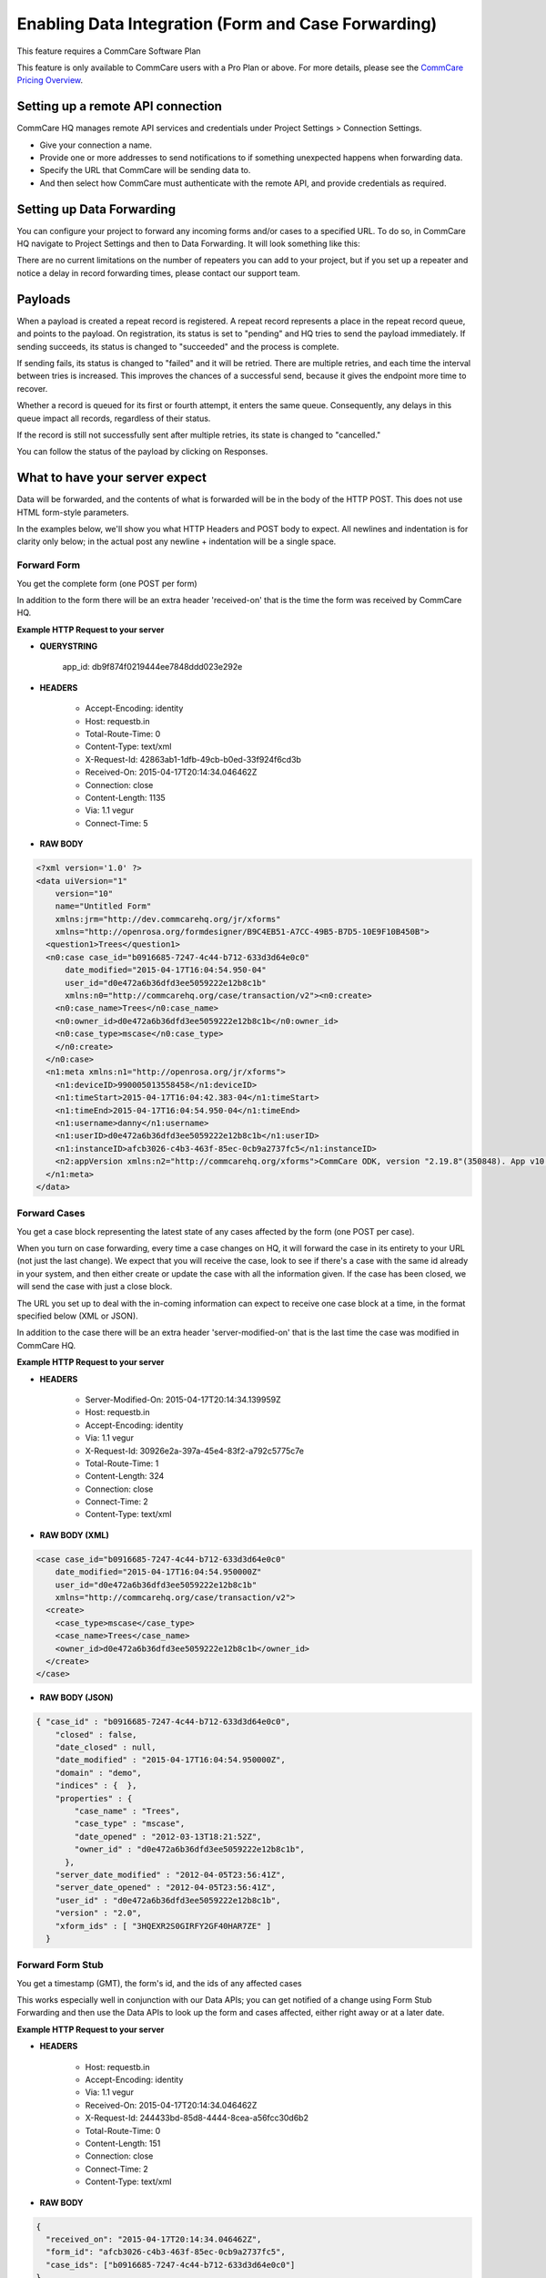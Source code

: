 Enabling Data Integration (Form and Case Forwarding)
====================================================

This feature requires a CommCare Software Plan

This feature is only available to CommCare users with a Pro Plan or above. For more details, please see the `CommCare Pricing Overview <https://dimagi.atlassian.net/wiki/spaces/commcarepublic/pages/2420015134/CommCare+Pricing+Overview>`_.

Setting up a remote API connection
------------------------------------

CommCare HQ manages remote API services and credentials under Project Settings > Connection Settings.

.. image:: Open connection_settings.png
   :target: blob: https://dimagi.atlassian.net/d335d52a-1d13-4bf7-adb7-15b09d97466d#media-blob-url=true&id=949936b5-dc56-46f7-ae97-9f1128677894&collection=contentId-2143945549&contextId=2143945549&width=1071&height=552&alt=


- Give your connection a name.
- Provide one or more addresses to send notifications to if something unexpected happens when forwarding data.
- Specify the URL that CommCare will be sending data to.
- And then select how CommCare must authenticate with the remote API, and provide credentials as required.

Setting up Data Forwarding
--------------------------

You can configure your project to forward any incoming forms and/or cases to a specified URL. To do so, in CommCare HQ navigate to Project Settings and then to Data Forwarding. It will look something like this:

.. image:: set_up_data_forwarding.png
   :target: blob:blob: https://dimagi.atlassian.net/93df49d8-a818-4c3a-88d0-9ac17c857069#media-blob-url=true&id=8726150d-da25-4a46-a766-bf3cdfb2e539&collection=contentId-2143945549&contextId=2143945549&width=762&height=886&alt=

There are no current limitations on the number of repeaters you can add to your project, but if you set up a repeater and notice a delay in record forwarding times, please contact our support team.

Payloads
--------

When a payload is created a repeat record is registered. A repeat record represents a place in the repeat record queue, and points to the payload. On registration, its status is set to "pending" and HQ tries to send the payload immediately. If sending succeeds, its status is changed to "succeeded" and the process is complete.

If sending fails, its status is changed to "failed" and it will be retried. There are multiple retries, and each time the interval between tries is increased. This improves the chances of a successful send, because it gives the endpoint more time to recover.

Whether a record is queued for its first or fourth attempt, it enters the same queue. Consequently, any delays in this queue impact all records, regardless of their status.

If the record is still not successfully sent after multiple retries, its state is changed to "cancelled."

You can follow the status of the payload by clicking on Responses.

.. image:: payloads.png
   :target: blob: blob:https://dimagi.atlassian.net/24de9418-4c91-4904-b4ec-761fcaf3c2c0#media-blob-url=true&id=eca5369f-996b-4c51-8f15-fc9ad95e8a28&collection=contentId-2143945549&contextId=2143945549&mimeType=image%2Fpng&name=image-20240819-145700.png&size=29711&width=1077&height=263&alt=image-20240819-145700.png

What to have your server expect
--------------------------------

Data will be forwarded, and the contents of what is forwarded will be in the body of the HTTP POST. This does not use HTML form-style parameters.

In the examples below, we'll show you what HTTP Headers and POST body to expect. All newlines and indentation is for clarity only below; in the actual post any newline + indentation will be a single space.

Forward Form
~~~~~~~~~~~~

You get the complete form (one POST per form)

In addition to the form there will be an extra header 'received-on' that is the time the form was received by CommCare HQ.

**Example HTTP Request to your server**

- **QUERYSTRING**

   app_id: db9f874f0219444ee7848ddd023e292e

- **HEADERS**

   - Accept-Encoding: identity
   - Host: requestb.in
   - Total-Route-Time: 0
   - Content-Type: text/xml
   - X-Request-Id: 42863ab1-1dfb-49cb-b0ed-33f924f6cd3b
   - Received-On: 2015-04-17T20:14:34.046462Z
   - Connection: close
   - Content-Length: 1135
   - Via: 1.1 vegur
   - Connect-Time: 5

- **RAW BODY**

.. code-block:: xml

   <?xml version='1.0' ?>
   <data uiVersion="1"
       version="10"
       name="Untitled Form"
       xmlns:jrm="http://dev.commcarehq.org/jr/xforms"
       xmlns="http://openrosa.org/formdesigner/B9C4EB51-A7CC-49B5-B7D5-10E9F10B450B">
     <question1>Trees</question1>
     <n0:case case_id="b0916685-7247-4c44-b712-633d3d64e0c0"
         date_modified="2015-04-17T16:04:54.950-04"
         user_id="d0e472a6b36dfd3ee5059222e12b8c1b"
         xmlns:n0="http://commcarehq.org/case/transaction/v2"><n0:create>
       <n0:case_name>Trees</n0:case_name>
       <n0:owner_id>d0e472a6b36dfd3ee5059222e12b8c1b</n0:owner_id>
       <n0:case_type>mscase</n0:case_type>
       </n0:create>
     </n0:case>
     <n1:meta xmlns:n1="http://openrosa.org/jr/xforms">
       <n1:deviceID>990005013558458</n1:deviceID>
       <n1:timeStart>2015-04-17T16:04:42.383-04</n1:timeStart>
       <n1:timeEnd>2015-04-17T16:04:54.950-04</n1:timeEnd>
       <n1:username>danny</n1:username>
       <n1:userID>d0e472a6b36dfd3ee5059222e12b8c1b</n1:userID>
       <n1:instanceID>afcb3026-c4b3-463f-85ec-0cb9a2737fc5</n1:instanceID>
       <n2:appVersion xmlns:n2="http://commcarehq.org/xforms">CommCare ODK, version "2.19.8"(350848). App v10. CommCare Version 2.19. Build 1000, built on: January-22-2015</n2:appVersion>
     </n1:meta>
   </data>

Forward Cases
~~~~~~~~~~~~~

You get a case block representing the latest state of any cases affected by the form (one POST per case).

When you turn on case forwarding, every time a case changes on HQ, it will forward the case in its entirety to your URL (not just the last change). We expect that you will receive the case, look to see if there's a case with the same id already in your system, and then either create or update the case with all the information given. If the case has been closed, we will send the case with just a close block.

The URL you set up to deal with the in-coming information can expect to receive one case block at a time, in the format specified below (XML or JSON).

In addition to the case there will be an extra header 'server-modified-on' that is the last time the case was modified in CommCare HQ.

**Example HTTP Request to your server**

- **HEADERS**

   - Server-Modified-On: 2015-04-17T20:14:34.139959Z
   - Host: requestb.in
   - Accept-Encoding: identity
   - Via: 1.1 vegur
   - X-Request-Id: 30926e2a-397a-45e4-83f2-a792c5775c7e
   - Total-Route-Time: 1
   - Content-Length: 324
   - Connection: close
   - Connect-Time: 2
   - Content-Type: text/xml

- **RAW BODY (XML)**

.. code-block:: xml

   <case case_id="b0916685-7247-4c44-b712-633d3d64e0c0"
       date_modified="2015-04-17T16:04:54.950000Z"
       user_id="d0e472a6b36dfd3ee5059222e12b8c1b"
       xmlns="http://commcarehq.org/case/transaction/v2">
     <create>
       <case_type>mscase</case_type>
       <case_name>Trees</case_name>
       <owner_id>d0e472a6b36dfd3ee5059222e12b8c1b</owner_id>
     </create>
   </case>

- **RAW BODY (JSON)**

.. code-block:: json

   { "case_id" : "b0916685-7247-4c44-b712-633d3d64e0c0",
       "closed" : false,
       "date_closed" : null,
       "date_modified" : "2015-04-17T16:04:54.950000Z",
       "domain" : "demo",
       "indices" : {  },
       "properties" : {
           "case_name" : "Trees",
           "case_type" : "mscase",
           "date_opened" : "2012-03-13T18:21:52Z",
           "owner_id" : "d0e472a6b36dfd3ee5059222e12b8c1b",
         },
       "server_date_modified" : "2012-04-05T23:56:41Z",
       "server_date_opened" : "2012-04-05T23:56:41Z",
       "user_id" : "d0e472a6b36dfd3ee5059222e12b8c1b",
       "version" : "2.0",
       "xform_ids" : [ "3HQEXR2S0GIRFY2GF40HAR7ZE" ]
     }

Forward Form Stub
~~~~~~~~~~~~~~~~~

You get a timestamp (GMT), the form's id, and the ids of any affected cases

This works especially well in conjunction with our Data APIs; you can get notified of a change using Form Stub Forwarding and then use the Data APIs to look up the form and cases affected, either right away or at a later date.

**Example HTTP Request to your server**

- **HEADERS**

   - Host: requestb.in
   - Accept-Encoding: identity
   - Via: 1.1 vegur
   - Received-On: 2015-04-17T20:14:34.046462Z
   - X-Request-Id: 244433bd-85d8-4444-8cea-a56fcc30d6b2
   - Total-Route-Time: 0
   - Content-Length: 151
   - Connection: close
   - Connect-Time: 2
   - Content-Type: text/xml

- **RAW BODY**

.. code-block:: json

   {
     "received_on": "2015-04-17T20:14:34.046462Z",
     "form_id": "afcb3026-c4b3-463f-85ec-0cb9a2737fc5",
     "case_ids": ["b0916685-7247-4c44-b712-633d3d64e0c0"]
   }

Forward App Schema Changes
~~~~~~~~~~~~~~~~~~~~~~~~~~

**Description**

You get notified of the app id whenever an app change is saved and the "build id" whenever a new version is built.

**Example HTTP Request to your server**

- **HEADERS**

   - Host: requestb.in
   - Accept-Encoding: identity
   - Via: 1.1 vegur
   - X-Request-Id: 9f211dd8-19d0-49be-980d-3c7f879336a5
   - Total-Route-Time: 0
   - Content-Length: 32
   - Connection: close
   - Connect-Time: 0
   - Content-Type: text/xml

- **RAW BODY**

.. code-block:: text

   193b28e58f335f165cb3e2bbe02b3ed8

Error notifications
-------------------

CommCare will send error notifications to the email addresses specified for the remote API connection under Connection Settings. This will happen for errors raised by the remote API, like server errors, authentication errors, response timeouts, or network connection failures.

The notification will show the error message as given by the remote API, and will include the name of the project space, the URL that the request was sent to, and, if applicable, the ID of the form or case that was sent, so that the recipient has the information they need to follow up.

The email will also include instructions on how to stop getting notification in the future. All remote API connections should have at least one email address for notifications so that if data forwarding stops working for any reason, someone is aware of that.
